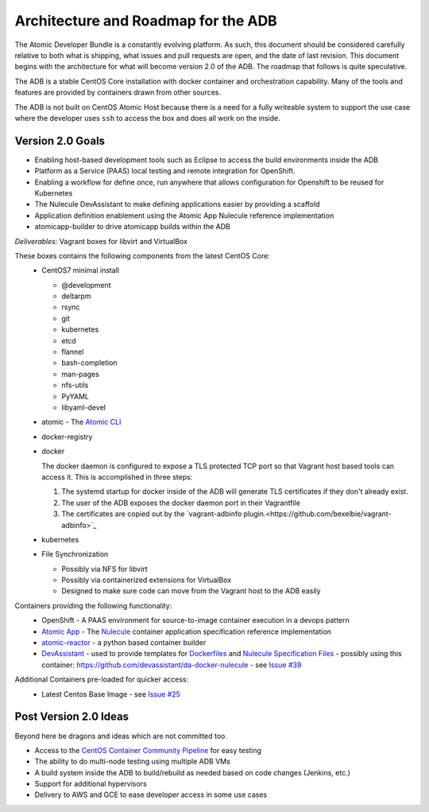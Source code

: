 ====================================
Architecture and Roadmap for the ADB
====================================

The Atomic Developer Bundle is a constantly evolving platform.  As such, this document should be considered carefully relative to both what is shipping, what issues and pull requests are open, and the date of last revision.  This document begins with the architecture for what will become version 2.0 of the ADB.  The roadmap that follows is quite speculative.

The ADB is a stable CentOS Core installation with docker container and orchestration capability.  Many of the tools and features are provided by containers drawn from other sources.

The ADB is not built on CentOS Atomic Host because there is a need for a fully writeable system to support the use case where the developer uses ``ssh`` to access the box and does all work on the inside.

-----------------
Version 2.0 Goals
-----------------

* Enabling host-based development tools such as Eclipse to access the build environments inside the ADB
* Platform as a Service (PAAS) local testing and remote integration for OpenShift.
* Enabling a workflow for define once, run anywhere that allows configuration for Openshift to be reused for Kubernetes
* The Nulecule DevAssistant to make defining applications easier by providing a scaffold
* Application definition enablement using the Atomic App Nulecule reference implementation
* atomicapp-builder to drive atomicapp builds within the ADB

*Deliverables:* Vagrant boxes for libvirt and VirtualBox

These boxes contains the following components from the latest CentOS Core:
  * CentOS7 minimal install

    * @development
    * deltarpm
    * rsync
    * git
    * kubernetes
    * etcd
    * flannel
    * bash-completion
    * man-pages
    * nfs-utils
    * PyYAML
    * libyaml-devel
  * atomic - The `Atomic CLI <https://github.com/projectatomic/atomic>`_
  * docker-registry
  * docker
    
    The docker daemon is configured to expose a TLS protected TCP port so that Vagrant host based tools can access it.  This is accomplished in three steps:

    1. The systemd startup for docker inside of the ADB will generate TLS certificates if they don't already exist.
    2. The user of the ADB exposes the docker daemon port in their Vagrantfile
    3. The certificates are copied out by the `vagrant-adbinfo plugin.<https://github.com/bexelbie/vagrant-adbinfo>`_

  * kubernetes
  * File Synchronization

    * Possibly via NFS for libvirt
    * Possibly via containerized extensions for VirtualBox
    * Designed to make sure code can move from the Vagrant host to the ADB easily

Containers providing the following functionality:
  * OpenShift - A PAAS environment for source-to-image container execution in a devops pattern
  * `Atomic App <https://github.com/projectatomic/atomicapp>`_ - The `Nulecule <https://github.com/projectatomic/nulecule>`_ container application specification reference implementation
  * `atomic-reactor <https://github.com/projectatomic/atomic-reactor>`_ - a python based container builder
  * `DevAssistant <http://www.devassistant.org/>`_ - used to provide templates for `Dockerfiles <https://github.com/devassistant/dap-docker>`_ and `Nulecule Specification Files <https://github.com/devassistant/dap-nulecule>`_ - possibly using this container: https://github.com/devassistant/da-docker-nulecule - see `Issue #39 <https://github.com/projectatomic/adb-atomic-developer-bundle/issues/39>`_

Additional Containers pre-loaded for quicker access:
  * Latest Centos Base Image - see `Issue #25 <https://github.com/projectatomic/adb-atomic-developer-bundle/issues/25>`_

----------------------
Post Version 2.0 Ideas
----------------------

Beyond here be dragons and ideas which are not committed too.

* Access to the `CentOS Container Community Pipeline <https://wiki.centos.org/ContainerPipeline>`_ for easy testing
* The ability to do multi-node testing using multiple ADB VMs
* A build system inside the ADB to build/rebuild as needed based on code changes (Jenkins, etc.)
* Support for additional hypervisors
* Delivery to AWS and GCE to ease developer access in some use cases
